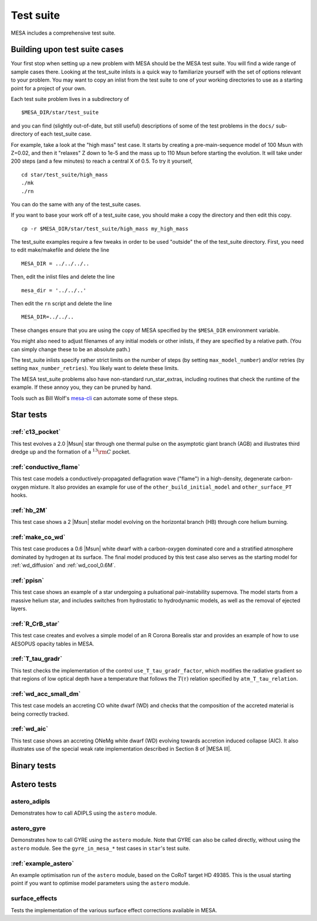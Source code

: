 **********
Test suite
**********

MESA includes a comprehensive test suite.

Building upon test suite cases
------------------------------

Your first stop when setting up a new problem with MESA should be the
MESA test suite. You will find a wide range of sample cases there.
Looking at the test_suite inlists is a quick way to familiarize yourself
with the set of options relevant to your problem. You may want to copy
an inlist from the test suite to one of your working directories to use
as a starting point for a project of your own.

Each test suite problem lives in a subdirectory of

::

   $MESA_DIR/star/test_suite

and you can find (slightly out-of-date, but still useful) descriptions
of some of the test problems in the ``docs/`` sub-directory of each
test_suite case.

For example, take a look at the "high mass" test case. It starts by
creating a pre-main-sequence model of 100 Msun with Z=0.02, and then it
"relaxes" Z down to 1e-5 and the mass up to 110 Msun before starting the
evolution. It will take under 200 steps (and a few minutes) to reach a
central X of 0.5. To try it yourself,

::

   cd star/test_suite/high_mass
   ./mk
   ./rn

You can do the same with any of the test_suite cases.

If you want to base your work off of a test_suite case, you should make
a copy the directory and then edit this copy.

::

   cp -r $MESA_DIR/star/test_suite/high_mass my_high_mass

The test_suite examples require a few tweaks in order to be used
"outside" the of the test_suite directory. First, you need to edit
make/makefile and delete the line

::

   MESA_DIR = ../../../..

Then, edit the inlist files and delete the line

::

   mesa_dir = '../../..'

Then edit the ``rn`` script and delete the line

::

   MESA_DIR=../../..

These changes ensure that you are using the copy of MESA specified by
the ``$MESA_DIR`` environment variable.

You might also need to adjust filenames of any initial models or other
inlists, if they are specified by a relative path.  (You can simply
change these to be an absolute path.)

The test_suite inlists specify rather strict limits on the number of
steps (by setting ``max_model_number``) and/or retries (by setting
``max_number_retries``). You likely want to delete these limits.

The MESA test_suite problems also have non-standard run_star_extras,
including routines that check the runtime of the example. If these annoy
you, they can be pruned by hand.

Tools such as Bill Wolf's
`mesa-cli <http://wmwolf.github.io/mesa_cli/>`__ can automate some of
these steps.


Star tests
----------

:ref:`c13_pocket`
^^^^^^^^^^^^^^^^^

This test evolves a 2.0 |Msun| star through one thermal pulse on the
asymptotic giant branch (AGB) and illustrates third dredge up and the
formation of a :math:`^{13}{\rm C}` pocket.

      
:ref:`conductive_flame`
^^^^^^^^^^^^^^^^^^^^^^^

This test case models a conductively-propagated deflagration wave
("flame") in a high-density, degenerate carbon-oxygen mixture.  It
also provides an example for use of the ``other_build_initial_model``
and ``other_surface_PT`` hooks.


:ref:`hb_2M`
^^^^^^^^^^^^

This test case shows a 2 |Msun| stellar model evolving
on the horizontal branch (HB) through core helium burning.

:ref:`make_co_wd`
^^^^^^^^^^^^^^^^^

This test case produces a 0.6 |Msun| white dwarf with a carbon-oxygen
dominated core and a stratified atmosphere dominated by hydrogen at
its surface. The final model produced by this test case also serves as
the starting model for :ref:`wd_diffusion` and :ref:`wd_cool_0.6M`.

:ref:`ppisn`
^^^^^^^^^^^^

This test case shows an example of a star undergoing a pulsational
pair-instability supernova. The model starts from a massive helium
star, and includes switches from hydrostatic to hydrodynamic models,
as well as the removal of ejected layers.

:ref:`R_CrB_star`
^^^^^^^^^^^^^^^^^

This test case creates and evolves a simple model of an R Corona
Borealis star and provides an example of how to use AESOPUS opacity
tables in MESA.

:ref:`T_tau_gradr`
^^^^^^^^^^^^^^^^^^

This test checks the implementation of the control
``use_T_tau_gradr_factor``, which modifies the radiative gradient so
that regions of low optical depth have a temperature that follows the
:math:`T(\tau)` relation specified by ``atm_T_tau_relation``.

:ref:`wd_acc_small_dm`
^^^^^^^^^^^^^^^^^^^^^^

This test case models an accreting CO white dwarf (WD) and checks that
the composition of the accreted material is being correctly tracked.

:ref:`wd_aic`
^^^^^^^^^^^^^

This test case shows an accreting ONeMg white dwarf (WD) evolving
towards accretion induced collapse (AIC).  It also illustrates use of
the special weak rate implementation described in Section 8 of |MESA
III|.
   

Binary tests
------------


Astero tests
------------

astero_adipls
^^^^^^^^^^^^^

Demonstrates how to call ADIPLS using the ``astero`` module.

astero_gyre
^^^^^^^^^^^

Demonstrates how to call GYRE using the ``astero`` module.  Note that
GYRE can also be called directly, without using the ``astero`` module.
See the ``gyre_in_mesa_*`` test cases in ``star``'s test suite.

:ref:`example_astero`
^^^^^^^^^^^^^^^^^^^^^

An example optimisation run of the ``astero`` module, based on the CoRoT
target HD 49385.  This is the usual starting point if you want to
optimise model parameters using the ``astero`` module.

surface_effects
^^^^^^^^^^^^^^^

Tests the implementation of the various surface effect corrections
available in MESA.
